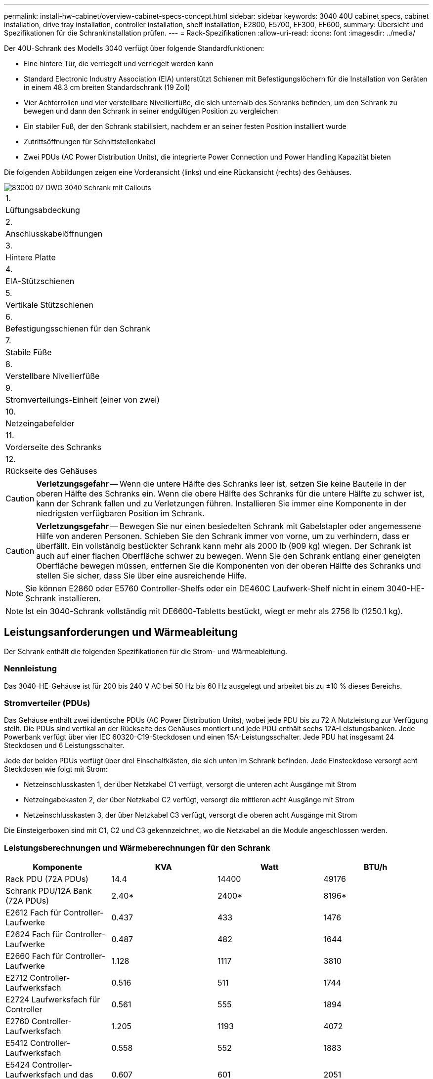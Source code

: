 ---
permalink: install-hw-cabinet/overview-cabinet-specs-concept.html 
sidebar: sidebar 
keywords: 3040 40U cabinet specs, cabinet installation, drive tray installation, controller installation, shelf installation, E2800, E5700, EF300, EF600, 
summary: Übersicht und Spezifikationen für die Schrankinstallation prüfen. 
---
= Rack-Spezifikationen
:allow-uri-read: 
:icons: font
:imagesdir: ../media/


[role="lead"]
Der 40U-Schrank des Modells 3040 verfügt über folgende Standardfunktionen:

* Eine hintere Tür, die verriegelt und verriegelt werden kann
* Standard Electronic Industry Association (EIA) unterstützt Schienen mit Befestigungslöchern für die Installation von Geräten in einem 48.3 cm breiten Standardschrank (19 Zoll)
* Vier Achterrollen und vier verstellbare Nivellierfüße, die sich unterhalb des Schranks befinden, um den Schrank zu bewegen und dann den Schrank in seiner endgültigen Position zu vergleichen
* Ein stabiler Fuß, der den Schrank stabilisiert, nachdem er an seiner festen Position installiert wurde
* Zutrittsöffnungen für Schnittstellenkabel
* Zwei PDUs (AC Power Distribution Units), die integrierte Power Connection und Power Handling Kapazität bieten


Die folgenden Abbildungen zeigen eine Vorderansicht (links) und eine Rückansicht (rechts) des Gehäuses.

image::../media/83000_07_dwg_3040_cabinet_with_callouts.gif[83000 07 DWG 3040 Schrank mit Callouts]

|===


 a| 
1.
 a| 
Lüftungsabdeckung



 a| 
2.
 a| 
Anschlusskabelöffnungen



 a| 
3.
 a| 
Hintere Platte



 a| 
4.
 a| 
EIA-Stützschienen



 a| 
5.
 a| 
Vertikale Stützschienen



 a| 
6.
 a| 
Befestigungsschienen für den Schrank



 a| 
7.
 a| 
Stabile Füße



 a| 
8.
 a| 
Verstellbare Nivellierfüße



 a| 
9.
 a| 
Stromverteilungs-Einheit (einer von zwei)



 a| 
10.
 a| 
Netzeingabefelder



 a| 
11.
 a| 
Vorderseite des Schranks



 a| 
12.
 a| 
Rückseite des Gehäuses

|===

CAUTION: *Verletzungsgefahr* -- Wenn die untere Hälfte des Schranks leer ist, setzen Sie keine Bauteile in der oberen Hälfte des Schranks ein. Wenn die obere Hälfte des Schranks für die untere Hälfte zu schwer ist, kann der Schrank fallen und zu Verletzungen führen. Installieren Sie immer eine Komponente in der niedrigsten verfügbaren Position im Schrank.


CAUTION: *Verletzungsgefahr* -- Bewegen Sie nur einen besiedelten Schrank mit Gabelstapler oder angemessene Hilfe von anderen Personen. Schieben Sie den Schrank immer von vorne, um zu verhindern, dass er überfällt. Ein vollständig bestückter Schrank kann mehr als 2000 lb (909 kg) wiegen. Der Schrank ist auch auf einer flachen Oberfläche schwer zu bewegen. Wenn Sie den Schrank entlang einer geneigten Oberfläche bewegen müssen, entfernen Sie die Komponenten von der oberen Hälfte des Schranks und stellen Sie sicher, dass Sie über eine ausreichende Hilfe.


NOTE: Sie können E2860 oder E5760 Controller-Shelfs oder ein DE460C Laufwerk-Shelf nicht in einem 3040-HE-Schrank installieren.


NOTE: Ist ein 3040-Schrank vollständig mit DE6600-Tabletts bestückt, wiegt er mehr als 2756 lb (1250.1 kg).



== Leistungsanforderungen und Wärmeableitung

Der Schrank enthält die folgenden Spezifikationen für die Strom- und Wärmeableitung.



=== Nennleistung

Das 3040-HE-Gehäuse ist für 200 bis 240 V AC bei 50 Hz bis 60 Hz ausgelegt und arbeitet bis zu ±10 % dieses Bereichs.



=== Stromverteiler (PDUs)

Das Gehäuse enthält zwei identische PDUs (AC Power Distribution Units), wobei jede PDU bis zu 72 A Nutzleistung zur Verfügung stellt. Die PDUs sind vertikal an der Rückseite des Gehäuses montiert und jede PDU enthält sechs 12A-Leistungsbanken. Jede Powerbank verfügt über vier IEC 60320-C19-Steckdosen und einen 15A-Leistungsschalter. Jede PDU hat insgesamt 24 Steckdosen und 6 Leistungsschalter.

Jede der beiden PDUs verfügt über drei Einschaltkästen, die sich unten im Schrank befinden. Jede Einsteckdose versorgt acht Steckdosen wie folgt mit Strom:

* Netzeinschlusskasten 1, der über Netzkabel C1 verfügt, versorgt die unteren acht Ausgänge mit Strom
* Netzeingabekasten 2, der über Netzkabel C2 verfügt, versorgt die mittleren acht Ausgänge mit Strom
* Netzeinschlusskasten 3, der über Netzkabel C3 verfügt, versorgt die oberen acht Ausgänge mit Strom


Die Einsteigerboxen sind mit C1, C2 und C3 gekennzeichnet, wo die Netzkabel an die Module angeschlossen werden.



=== Leistungsberechnungen und Wärmeberechnungen für den Schrank

|===
| Komponente | KVA | Watt | BTU/h 


 a| 
Rack PDU (72A PDUs)
 a| 
14.4
 a| 
14400
 a| 
49176



 a| 
Schrank PDU/12A Bank (72A PDUs)
 a| 
2.40*
 a| 
2400*
 a| 
8196*



 a| 
E2612 Fach für Controller-Laufwerke
 a| 
0.437
 a| 
433
 a| 
1476



 a| 
E2624 Fach für Controller-Laufwerke
 a| 
0.487
 a| 
482
 a| 
1644



 a| 
E2660 Fach für Controller-Laufwerke
 a| 
1.128
 a| 
1117
 a| 
3810



 a| 
E2712 Controller-Laufwerksfach
 a| 
0.516
 a| 
511
 a| 
1744



 a| 
E2724 Laufwerksfach für Controller
 a| 
0.561
 a| 
555
 a| 
1894



 a| 
E2760 Controller-Laufwerksfach
 a| 
1.205
 a| 
1193
 a| 
4072



 a| 
E5412 Controller-Laufwerksfach
 a| 
0.558
 a| 
552
 a| 
1883



 a| 
E5424 Controller-Laufwerksfach und das EF540 Flash-Array
 a| 
0.607
 a| 
601
 a| 
2051



 a| 
E5460 Controller-Laufwerksfach
 a| 
1.254
 a| 
1242
 a| 
4237



 a| 
E5512 Controller-Laufwerksfach
 a| 
0.587
 a| 
581
 a| 
1982



 a| 
E5524 Controller-Laufwerksfach und das EF550 Flash-Array
 a| 
0.637
 a| 
630
 a| 
2150



 a| 
E5560 Controller-Laufwerksfach
 a| 
1.285
 a| 
1272
 a| 
4342



 a| 
E5612 Controller-Laufwerksfach
 a| 
0.625
 a| 
619
 a| 
2111



 a| 
E5624 Controller-Laufwerksfach und das EF560 Flash-Array
 a| 
0.675
 a| 
668
 a| 
2279



 a| 
E5660 Controller-Laufwerksfach
 a| 
1.325
 a| 
1312
 a| 
4477



 a| 
DE1600 Laufwerksfach
 a| 
0.325
 a| 
322
 a| 
1099



 a| 
DE5600 Laufwerksfach
 a| 
0.375
 a| 
371
 a| 
1267



 a| 
DE6600-Laufwerksfach
 a| 
0.1.011
 a| 
1001
 a| 
3415

|===


== Maximale Anzahl der Fächer

Die maximale Anzahl der Fächer, die in einem 3040-HE-Schrank installiert werden können, hängt von der Höhe der einzelnen Fächer in den Höheneinheiten ab.



=== Ablagehöhen in Regaleinheiten (U)

Jede Rack-Einheit ist 1.75 Zoll (4.45 cm). So können Sie beispielsweise bis zu zehn 4-HE-Fächer, bis zu zwanzig 2-HE-Fächer oder eine Kombination aus 2-HE- und 4-HE-Fächern bis zu 40 HE installieren.

|===
| Fach | Höheneinheiten (HE) 


 a| 
E2x12- oder E2x24-Controller-Laufwerksfach
 a| 
2 HE



 a| 
E2x60 Controller-Laufwerksfach
 a| 
4 HE



 a| 
E5x12- oder E5x24-Fach für Controller-Laufwerke
 a| 
2 HE



 a| 
E5x60 Controller-Laufwerksfach
 a| 
4 HE



 a| 
EF540 0 Flash-Array
 a| 
2 HE



 a| 
DE1600 Laufwerksfach
 a| 
2 HE



 a| 
DE5600 Laufwerksfach
 a| 
2 HE



 a| 
DE6600-Laufwerksfach
 a| 
4 HE

|===
